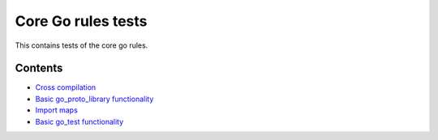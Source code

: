 Core Go rules tests
===================

This contains tests of the core go rules.

Contents
--------

.. Child list start

* `Cross compilation <cross/README.rst>`_
* `Basic go_proto_library functionality <go_proto_library/README.rst>`_
* `Import maps <importmap/README.rst>`_
* `Basic go_test functionality <go_test/README.rst>`_

.. Child list end

